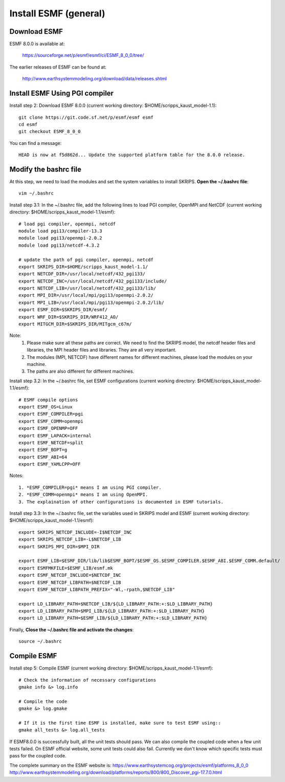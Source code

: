 ######################
Install ESMF (general)
######################

Download ESMF
=============

ESMF 8.0.0 is available at:

    https://sourceforge.net/p/esmf/esmf/ci/ESMF_8_0_0/tree/

The earlier releases of ESMF can be found at:

    http://www.earthsystemmodeling.org/download/data/releases.shtml

Install ESMF Using PGI compiler
===============================

Install step 2: Download ESMF 8.0.0 (current working directory: $HOME/scripps_kaust_model-1.1)::

  git clone https://git.code.sf.net/p/esmf/esmf esmf
  cd esmf
  git checkout ESMF_8_0_0

You can find a message::

  HEAD is now at f5d862d... Update the supported platform table for the 8.0.0 release.


Modify the bashrc file
======================

At this step, we need to load the modules and set the system variables to install SKRIPS. 
**Open the ~/.bashrc file**::

  vim ~/.bashrc

Install step 3.1: In the ~/.bashrc file, add the following lines to load PGI compiler, 
OpenMPI and NetCDF (current working directory: $HOME/scripps_kaust_model-1.1/esmf)::

  # load pgi compiler, openmpi, netcdf
  module load pgi13/compiler-13.3
  module load pgi13/openmpi-2.0.2
  module load pgi13/netcdf-4.3.2

  # update the path of pgi compiler, openmpi, netcdf
  export SKRIPS_DIR=$HOME/scripps_kaust_model-1.1/
  export NETCDF_DIR=/usr/local/netcdf/432_pgi133/
  export NETCDF_INC=/usr/local/netcdf/432_pgi133/include/
  export NETCDF_LIB=/usr/local/netcdf/432_pgi133/lib/
  export MPI_DIR=/usr/local/mpi/pgi13/openmpi-2.0.2/
  export MPI_LIB=/usr/local/mpi/pgi13/openmpi-2.0.2/lib/
  export ESMF_DIR=$SKRIPS_DIR/esmf/
  export WRF_DIR=$SKRIPS_DIR/WRF412_AO/
  export MITGCM_DIR=$SKRIPS_DIR/MITgcm_c67m/

Note:
  1. Please make sure all these paths are correct. We need to find the SKRIPS model, 
     the netcdf header files and libraries, the MPI header files and libraries. They are all very important.

  2. The modules (MPI, NETCDF) have different names for different machines, please
     load the modules on your machine.

  3. The paths are also different for different machines.

Install step 3.2: In the ~/.bashrc file, set ESMF configurations (current working directory: 
$HOME/scripps_kaust_model-1.1/esmf)::

  # ESMF compile options
  export ESMF_OS=Linux
  export ESMF_COMPILER=pgi
  export ESMF_COMM=openmpi
  export ESMF_OPENMP=OFF
  export ESMF_LAPACK=internal
  export ESMF_NETCDF=split
  export ESMF_BOPT=g
  export ESMF_ABI=64
  export ESMF_YAMLCPP=OFF

Notes::

  1. *ESMF_COMPILER=pgi* means I am using PGI compiler. 
  2. *ESMF_COMM=openmpi* means I am using OpenMPI. 
  3. The explaination of other configurations is documented in ESMF tutorials.

Install step 3.3: In the ~/.bashrc file, set the variables used in SKRIPS model and ESMF 
(current working directory: $HOME/scripps_kaust_model-1.1/esmf)::
  
  export SKRIPS_NETCDF_INCLUDE=-I$NETCDF_INC
  export SKRIPS_NETCDF_LIB=-L$NETCDF_LIB
  export SKRIPS_MPI_DIR=$MPI_DIR
  
  export ESMF_LIB=$ESMF_DIR/lib/lib$ESMF_BOPT/$ESMF_OS.$ESMF_COMPILER.$ESMF_ABI.$ESMF_COMM.default/
  export ESMFMKFILE=$ESMF_LIB/esmf.mk
  export ESMF_NETCDF_INCLUDE=$NETCDF_INC
  export ESMF_NETCDF_LIBPATH=$NETCDF_LIB
  export ESMF_NETCDF_LIBPATH_PREFIX="-Wl,-rpath,$NETCDF_LIB"
  
  export LD_LIBRARY_PATH=$NETCDF_LIB/${LD_LIBRARY_PATH:+:$LD_LIBRARY_PATH}
  export LD_LIBRARY_PATH=$MPI_LIB/${LD_LIBRARY_PATH:+:$LD_LIBRARY_PATH}
  export LD_LIBRARY_PATH=$ESMF_LIB/${LD_LIBRARY_PATH:+:$LD_LIBRARY_PATH}

Finally, **Close the ~/.bashrc file and activate the changes**::

  source ~/.bashrc

Compile ESMF
============

Install step 5: Compile ESMF (current working directory: $HOME/scripps_kaust_model-1.1/esmf)::

    # Check the information of necessary configurations
    gmake info &> log.info

    # Compile the code
    gmake &> log.gmake

    # If it is the first time ESMF is installed, make sure to test ESMF using::
    gmake all_tests &> log.all_tests

If ESMF8.0.0 is successfully built, all the unit tests should pass. We can also compile the coupled
code when a few unit tests failed. On ESMF official website, some unit tests could also fail.
Currently we don't know which specific tests must pass for the coupled code.

The complete summary on the ESMF website is: 
https://www.earthsystemcog.org/projects/esmf/platforms_8_0_0
http://www.earthsystemmodeling.org/download/platforms/reports/800/800_Discover_pgi-17.7.0.html
